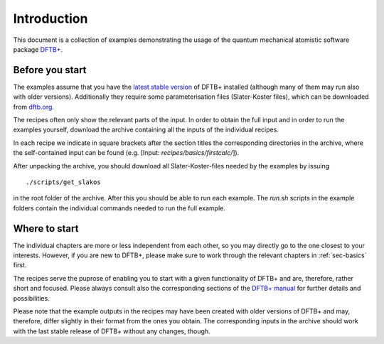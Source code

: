 .. _sec-introduction:

************
Introduction
************

This document is a collection of examples demonstrating the usage of the quantum
mechanical atomistic software package `DFTB+ <http://www.dftbplus.org>`_.

Before you start
================

The examples assume that you have the `latest stable version
<http://www.dftbplus.org/download/dftb-stable/>`_ of DFTB+ installed (although
many of them may run also with older versions).  Additionally they require some
parameterisation files (Slater-Koster files), which can be downloaded
from `dftb.org <http://www.dftb.org>`_.

The recipes often only show the relevant parts of the input. In order to obtain
the full input and in order to run the examples yourself, download the archive
containing all the inputs of the individual recipes.

.. only :: builder_html or readthedocs

   Download :download:`archive with all inputs
   <_downloads/archives/recipes.tar.bz2>`.

.. only :: not (builder_html or readthedocs)

   The archive can be downloaded from the `online version of the DFTB+ recipes
   <https://dftbplus-recipes.readthedocs.io/>`_ at
   https://dftbplus-recipes.readthedocs.io/.
   
In each recipe we indicate in square brackets after the section titles the
corresponding directories in the archive, where the self-contained input can be
found (e.g. [Input: `recipes/basics/firstcalc/`]).

After unpacking the archive, you should download all Slater-Koster-files needed
by the examples by issuing ::

  ./scripts/get_slakos

in the root folder of the archive. After this you should be able to run each
example. The `run.sh` scripts in the example folders contain the individual
commands needed to run the full example.


Where to start
==============

The individual chapters are more or less independent from each other, so you may
directly go to the one closest to your interests. However, if you are new to
DFTB+, please make sure to work through the relevant chapters in
:ref:`sec-basics` first.

The recipes serve the puprose of enabling you to start with a given
functionality of DFTB+ and are, therefore, rather short and focused. Please
always consult also the corresponding sections of the `DFTB+ manual
<http://www.dftbplus.org/fileadmin/DFTBPLUS/public/dftbplus/latest/manual.pdf>`_
for further details and possibilities.

Please note that the example outputs in the recipes may have been created with
older versions of DFTB+ and may, therefore, differ slightly in their format from
the ones you obtain. The corresponding inputs in the archive should work with
the last stable release of DFTB+ without any changes, though.
